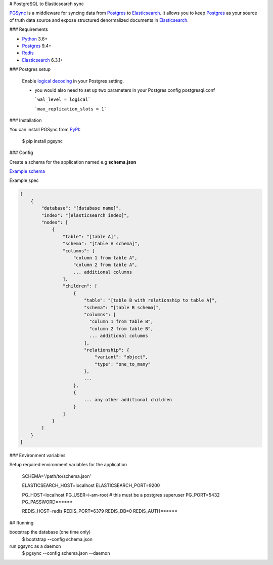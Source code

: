 # PostgreSQL to Elasticsearch sync


`PGSync <https://pgsync.com>`_ is a middleware for syncing data from `Postgres <https://www.postgresql.org>`_ to `Elasticsearch <https://www.elastic.co/products/elastic-stack>`_.  
It allows you to keep `Postgres <https://www.postgresql.org>`_ as your source of truth data source and
expose structured denormalized documents in `Elasticsearch <https://www.elastic.co/products/elastic-stack>`_.


### Requirements

- `Python <https://www.python.org>`_ 3.6+
- `Postgres <https://www.postgresql.org>`_ 9.4+
- `Redis <https://redis.io>`_
- `Elasticsearch <https://www.elastic.co/products/elastic-stack>`_ 6.3.1+

### Postgres setup
  
  Enable `logical decoding <https://www.postgresql.org/docs/current/logicaldecoding.html>`_ in your 
  Postgres setting.

  - you would also need to set up two parameters in your Postgres config postgresql.conf

    ```wal_level = logical```

    ```max_replication_slots = 1```

### Installation

You can install PGSync from `PyPI <https://pypi.org>`_:

    $ pip install pgsync

### Config

Create a schema for the application named e.g **schema.json**

`Example schema <https://github.com/toluaina/pg-sync/blob/master/examples/airbnb/schema.json>`_

Example spec

.. code-block::

    [
        {
            "database": "[database name]",
            "index": "[elasticsearch index]",
            "nodes": [
                {
                    "table": "[table A]",
                    "schema": "[table A schema]",
                    "columns": [
                        "column 1 from table A",
                        "column 2 from table A",
                        ... additional columns
                    ],
                    "children": [
                        {
                            "table": "[table B with relationship to table A]",
                            "schema": "[table B schema]",
                            "columns": [
                              "column 1 from table B",
                              "column 2 from table B",
                              ... additional columns
                            ],
                            "relationship": {
                                "variant": "object",
                                "type": "one_to_many"
                            },
                            ...
                        },
                        {
                            ... any other additional children
                        }
                    ]
                }
            ]
        }
    ]

### Environment variables 

Setup required environment variables for the application

    SCHEMA='/path/to/schema.json'

    ELASTICSEARCH_HOST=localhost
    ELASTICSEARCH_PORT=9200

    PG_HOST=localhost
    PG_USER=i-am-root # this must be a postgres superuser
    PG_PORT=5432
    PG_PASSWORD=*****

    REDIS_HOST=redis
    REDIS_PORT=6379
    REDIS_DB=0
    REDIS_AUTH=*****


## Running

bootstrap the database (one time only)
  $ bootstrap --config schema.json
run pgsync as a daemon
  $ pgsync --config schema.json --daemon
